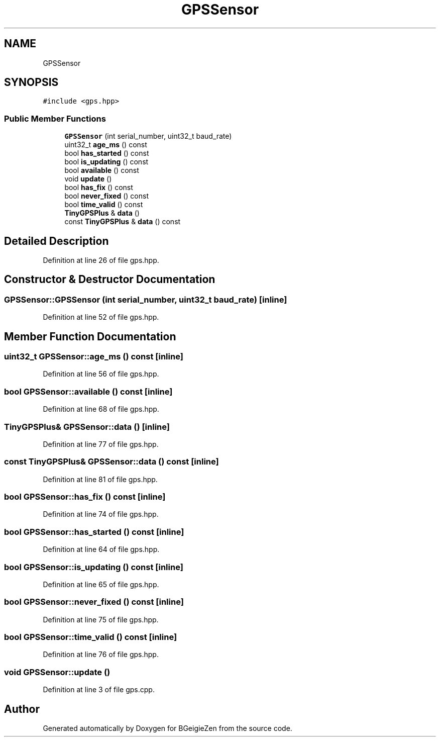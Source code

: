 .TH "GPSSensor" 3 "Thu Mar 10 2022" "BGeigieZen" \" -*- nroff -*-
.ad l
.nh
.SH NAME
GPSSensor
.SH SYNOPSIS
.br
.PP
.PP
\fC#include <gps\&.hpp>\fP
.SS "Public Member Functions"

.in +1c
.ti -1c
.RI "\fBGPSSensor\fP (int serial_number, uint32_t baud_rate)"
.br
.ti -1c
.RI "uint32_t \fBage_ms\fP () const"
.br
.ti -1c
.RI "bool \fBhas_started\fP () const"
.br
.ti -1c
.RI "bool \fBis_updating\fP () const"
.br
.ti -1c
.RI "bool \fBavailable\fP () const"
.br
.ti -1c
.RI "void \fBupdate\fP ()"
.br
.ti -1c
.RI "bool \fBhas_fix\fP () const"
.br
.ti -1c
.RI "bool \fBnever_fixed\fP () const"
.br
.ti -1c
.RI "bool \fBtime_valid\fP () const"
.br
.ti -1c
.RI "\fBTinyGPSPlus\fP & \fBdata\fP ()"
.br
.ti -1c
.RI "const \fBTinyGPSPlus\fP & \fBdata\fP () const"
.br
.in -1c
.SH "Detailed Description"
.PP 
Definition at line 26 of file gps\&.hpp\&.
.SH "Constructor & Destructor Documentation"
.PP 
.SS "GPSSensor::GPSSensor (int serial_number, uint32_t baud_rate)\fC [inline]\fP"

.PP
Definition at line 52 of file gps\&.hpp\&.
.SH "Member Function Documentation"
.PP 
.SS "uint32_t GPSSensor::age_ms () const\fC [inline]\fP"

.PP
Definition at line 56 of file gps\&.hpp\&.
.SS "bool GPSSensor::available () const\fC [inline]\fP"

.PP
Definition at line 68 of file gps\&.hpp\&.
.SS "\fBTinyGPSPlus\fP& GPSSensor::data ()\fC [inline]\fP"

.PP
Definition at line 77 of file gps\&.hpp\&.
.SS "const \fBTinyGPSPlus\fP& GPSSensor::data () const\fC [inline]\fP"

.PP
Definition at line 81 of file gps\&.hpp\&.
.SS "bool GPSSensor::has_fix () const\fC [inline]\fP"

.PP
Definition at line 74 of file gps\&.hpp\&.
.SS "bool GPSSensor::has_started () const\fC [inline]\fP"

.PP
Definition at line 64 of file gps\&.hpp\&.
.SS "bool GPSSensor::is_updating () const\fC [inline]\fP"

.PP
Definition at line 65 of file gps\&.hpp\&.
.SS "bool GPSSensor::never_fixed () const\fC [inline]\fP"

.PP
Definition at line 75 of file gps\&.hpp\&.
.SS "bool GPSSensor::time_valid () const\fC [inline]\fP"

.PP
Definition at line 76 of file gps\&.hpp\&.
.SS "void GPSSensor::update ()"

.PP
Definition at line 3 of file gps\&.cpp\&.

.SH "Author"
.PP 
Generated automatically by Doxygen for BGeigieZen from the source code\&.
